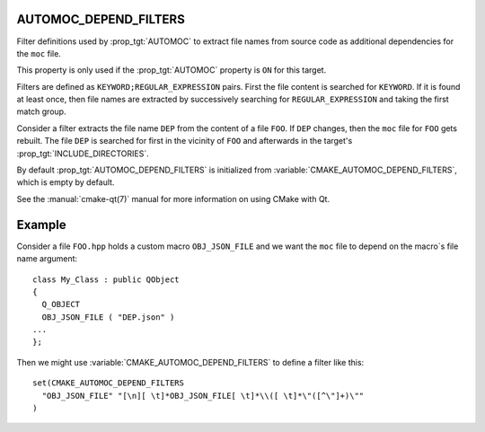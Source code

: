AUTOMOC_DEPEND_FILTERS
----------------------

Filter definitions used by :prop_tgt:`AUTOMOC` to extract file names from
source code as additional dependencies for the ``moc`` file.

This property is only used if the :prop_tgt:`AUTOMOC` property is ``ON``
for this target.

Filters are defined as ``KEYWORD;REGULAR_EXPRESSION`` pairs. First the file
content is searched for ``KEYWORD``. If it is found at least once, then file
names are extracted by successively searching for ``REGULAR_EXPRESSION`` and
taking the first match group.

Consider a filter extracts the file name ``DEP`` from the content of a file
``FOO``. If ``DEP`` changes, then the ``moc`` file for ``FOO`` gets rebuilt.
The file ``DEP`` is searched for first in the vicinity
of ``FOO`` and afterwards in the target's :prop_tgt:`INCLUDE_DIRECTORIES`.

By default :prop_tgt:`AUTOMOC_DEPEND_FILTERS` is initialized from
:variable:`CMAKE_AUTOMOC_DEPEND_FILTERS`, which is empty by default.

See the :manual:`cmake-qt(7)` manual for more information on using CMake
with Qt.


Example
-------

Consider a file ``FOO.hpp`` holds a custom macro ``OBJ_JSON_FILE`` and we
want the ``moc`` file to depend on the macro`s file name argument::

  class My_Class : public QObject
  {
    Q_OBJECT
    OBJ_JSON_FILE ( "DEP.json" )
  ...
  };

Then we might use :variable:`CMAKE_AUTOMOC_DEPEND_FILTERS` to
define a filter like this::

  set(CMAKE_AUTOMOC_DEPEND_FILTERS
    "OBJ_JSON_FILE" "[\n][ \t]*OBJ_JSON_FILE[ \t]*\\([ \t]*\"([^\"]+)\""
  )
